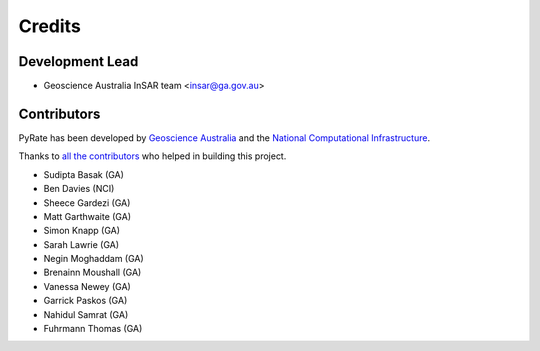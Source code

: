 =======
Credits
=======

Development Lead
----------------

* Geoscience Australia InSAR team <insar@ga.gov.au>

Contributors
------------

PyRate has been developed by `Geoscience Australia <http://www.ga.gov.au>`__
and the `National Computational Infrastructure <http://nci.org.au/>`__.

Thanks to `all the contributors`_ who helped in building this project.

.. _`all the contributors`: https://github.com/GeoscienceAustralia/PyRate/graphs/contributors

* Sudipta Basak (GA)
* Ben Davies (NCI)
* Sheece Gardezi (GA)
* Matt Garthwaite (GA)
* Simon Knapp (GA)
* Sarah Lawrie (GA)
* Negin Moghaddam (GA)
* Brenainn Moushall (GA)
* Vanessa Newey (GA)
* Garrick Paskos (GA)
* Nahidul Samrat (GA)
* Fuhrmann Thomas (GA)
